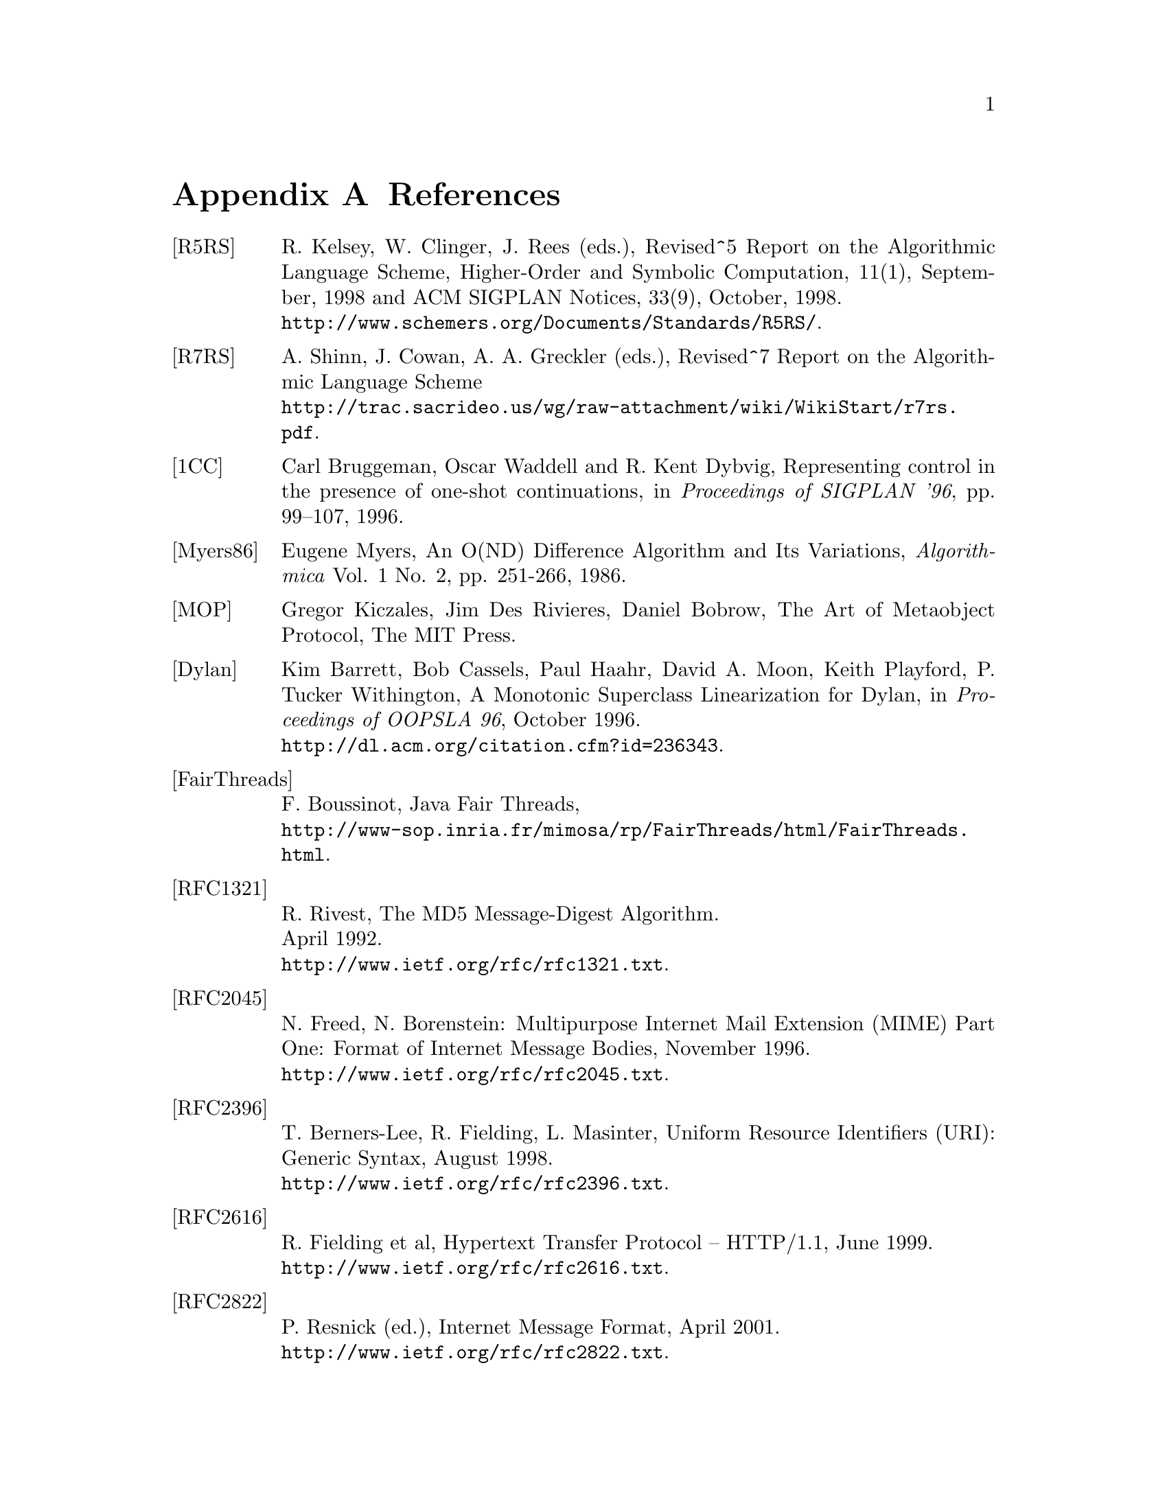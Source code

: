 @node References, C to Scheme mapping, Library modules - Utilities, Top
@appendix References
@c NODE 参考文献

@table @asis
@anchor{r5rs}
@item [R5RS]
R. Kelsey, W. Clinger, J. Rees (eds.),
Revised^5 Report on the Algorithmic Language Scheme,
Higher-Order and Symbolic Computation, 11(1), September, 1998
and ACM SIGPLAN Notices, 33(9), October, 1998. @*
@url{http://www.schemers.org/Documents/Standards/R5RS/}.

@anchor{r7rs}
@item [R7RS]
A. Shinn, J. Cowan, A. A. Greckler (eds.),
Revised^7 Report on the Algorithmic Language Scheme@*
@url{http://trac.sacrideo.us/wg/raw-attachment/wiki/WikiStart/r7rs.pdf}.

@anchor{onecont}
@item [1CC]
Carl Bruggeman, Oscar Waddell and R. Kent Dybvig,
Representing control in the presence of one-shot continuations,
in @i{Proceedings of SIGPLAN '96}, pp. 99--107, 1996.

@anchor{myers86}
@item [Myers86]
Eugene Myers,
An O(ND) Difference Algorithm and Its Variations,
@i{Algorithmica} Vol. 1 No. 2, pp. 251-266, 1986.

@anchor{mop}
@item [MOP]
Gregor Kiczales, Jim Des Rivieres, Daniel Bobrow,
The Art of Metaobject Protocol,
The MIT Press.

@anchor{dylan}
@item [Dylan]
Kim Barrett, Bob Cassels, Paul Haahr,
David A. Moon, Keith Playford, P. Tucker Withington,
A Monotonic Superclass Linearization for Dylan,
in @i{Proceedings of OOPSLA 96}, October 1996.@*
@url{http://dl.acm.org/citation.cfm?id=236343}.

@anchor{fairthreads}
@item [FairThreads]
F. Boussinot, Java Fair Threads, @*
@url{http://www-sop.inria.fr/mimosa/rp/FairThreads/html/FairThreads.html}.

@anchor{rfc1321}
@item [RFC1321]
R. Rivest,
The MD5 Message-Digest Algorithm. @*
April 1992. @*
@url{http://www.ietf.org/rfc/rfc1321.txt}.

@anchor{rfc2045}
@item [RFC2045]
N. Freed, N. Borenstein: Multipurpose Internet Mail Extension
(MIME) Part One: Format of Internet Message Bodies,
November 1996. @*
@url{http://www.ietf.org/rfc/rfc2045.txt}.

@anchor{rfc2396}
@item [RFC2396]
T. Berners-Lee, R. Fielding, L. Masinter,
Uniform Resource Identifiers (URI): Generic Syntax,
August 1998. @*
@url{http://www.ietf.org/rfc/rfc2396.txt}.

@anchor{rfc2616}
@item [RFC2616]
R. Fielding et al, Hypertext Transfer Protocol -- HTTP/1.1, June 1999. @*
@url{http://www.ietf.org/rfc/rfc2616.txt}.

@anchor{rfc2822}
@item [RFC2822]
P. Resnick (ed.), Internet Message Format, April 2001. @*
@url{http://www.ietf.org/rfc/rfc2822.txt}.

@anchor{rfc2965}
@item [RFC2965]
D. Kristol, L. Montulli, HTTP State Management Mechanism,
October 2000. @*
@url{http://www.ietf.org/rfc/rfc2965.txt}.

@anchor{rfc3174}
@item [RFC3174]
D. Eastlake, 3rd and P. Jones,
US Secure Hash Algorithm 1 (SHA1). @*
September 2001. @*
@url{http://www.ietf.org/rfc/rfc3174.txt}.

@anchor{rfc4648}
@item [RFC4648]
S. Josefsson, Ed.: The Base16, Base32, and Base64 Data Encodings
October 2006. @*
@url{http://www.ietf.org/rfc/rfc4648.txt}.

@anchor{srfi-0}
@item [SRFI-0]
Marc Feeley, Feature-based conditional expansion construct, May  1999.@*
@url{http://srfi.schemers.org/srfi-0/srfi-0.html}.

@anchor{srfi-1}
@item [SRFI-1]
Olin Shivers, List Library, October 1999. @*
@url{http://srfi.schemers.org/srfi-1/srfi-1.html}.

@anchor{srfi-2}
@item [SRFI-2]
Oleg Kiselyov, @code{AND-LET*}: an @code{AND} with local bindings, a guarded
@code{LET*} special form, March 1998. @*
@url{http://srfi.schemers.org/srfi-2/srfi-2.html}.

@anchor{srfi-4}
@item [SRFI-4]
Marc Feeley, Homogeneous numeric vector types, May 1999.@*
@url{http://srfi.schemers.org/srfi-4/srfi-4.html}.

@anchor{srfi-6}
@item [SRFI-6]
William D Clinger, Basic String Ports, July 1999. @*
@url{http://srfi.schemers.org/srfi-6/srfi-6.html}.

@anchor{srfi-8}
@item [SRFI-8]
John David Stone, receive: Binding to multiple values, August 1999. @*
@url{http://srfi.schemers.org/srfi-8/srfi-8.html}.

@anchor{srfi-9}
@item [SRFI-9]
Richard Kelsey, Defining Record Types, September 1999.@*
@url{http://srfi.schemers.org/srfi-9/srfi-9.html}.

@anchor{srfi-10}
@item [SRFI-10]
Oleg Kiselyov, @code{#,} external form, January 2000.@*
@url{http://srfi.schemers.org/srfi-10/srfi-10.html}.

@anchor{srfi-11}
@item [SRFI-11]
Lars T Hansen, Syntax for receiving multiple values, March 2000. @*
@url{http://srfi.schemers.org/srfi-11/srfi-11.html}.

@anchor{srfi-13}
@item [SRFI-13]
Olin Shivers, String Libraries, December 2000. @*
@url{http://srfi.schemers.org/srfi-13/srfi-13.html}.

@anchor{srfi-14}
@item [SRFI-14]
Olin Shivers, Character-set Library, December 2000. @*
@url{http://srfi.schemers.org/srfi-14/srfi-14.html}.

@anchor{srfi-17}
@item [SRFI-17]
Per Bothner, Generalized @code{set!}, July 2000. @*
@url{http://srfi.schemers.org/srfi-17/srfi-17.html}.

@anchor{srfi-18}
@item [SRFI-18]
Marc Feeley, Multithreading Support, April 2000. @*
@url{http://srfi.schemers.org/srfi-18/srfi-18.html}.

@anchor{srfi-19}
@item [SRFI-19]
Will Fitzgerald, Time Data Types and Procedures, August 2000. @*
@url{http://srfi.schemers.org/srfi-19/srfi-19.html}.

@anchor{srfi-21}
@item [SRFI-21]
Marc Feeley, Readl-time Multithreading Support, April 2000. @*
@url{http://srfi.schemers.org/srfi-21/srfi-21.html}.

@anchor{srfi-22}
@item [SRFI-22]
Martin Gasbichler and Michael Sperber,
Running Scheme Scripts on Unix, January 2002. @*
@url{http://srfi.schemers.org/srfi-22/srfi-22.html}.

@anchor{srfi-23}
@item [SRFI-23]
Stephan Housen, Error reporting mechanism, April 2001.@*
@url{http://srfi.schemers.org/srfi-23/srfi-23.html}.

@anchor{srfi-25}
@item [SRFI-25]
Jussi Piitulainen, Multi-dimensional Array Primitives, June 2002.@*
@url{http://srfi.schemers.org/srfi-25/srfi-25.html}.

@anchor{srfi-26}
@item [SRFI-26]
Sebastian Egner, Notation for Specializing Parameters without Currying, June 2002.@*
@url{http://srfi.schemers.org/srfi-26/srfi-26.html}.

@anchor{srfi-27}
@item [SRFI-27]
Sebastian Egner, Sources of Random Bits, June 2002.@*
@url{http://srfi.schemers.org/srfi-27/srfi-27.html}.

@anchor{srfi-28}
@item [SRFI-28]
Scott G. Miller, Basic Format Strings, June 2002.@*
@url{http://srfi.schemers.org/srfi-28/srfi-28.html}.


@anchor{srfi-37}
@item [SRFI-37]
Anthony Carrico, Args-fold: a program argument processor, Jan. 2003.@*
@url{http://srfi.schemers.org/srfi-37/srfi-37.html}.

@anchor{ssax}
@item [SSAX]
Oleg Kiselyov, XML and Scheme, @*
@url{http://pobox.com/~oleg/ftp/Scheme/xml.html}.@*
The SSAX distribution is also available at sourceforge:@*
@url{http://ssax.sourceforge.net/}.

@anchor{MT}
@item [MT]
M. Matsumoto and T. Nishimura, "Mersenne Twister: A 623-dimensionally
equidistributed uniform pseudorandom number generator", ACM Trans. on
Modeling and Computer Simulation Vol. 8, No. 1, Januray pp.3-30 1998.@*
@url{http://dl.acm.org/citation.cfm?id=272995}

@anchor{oleg1}
@item [OLEG1]
Oleg Kiselyov, Making sense of an input stream,@*
@url{http://pobox.com/~oleg/ftp/Scheme/parsing.html}.

@anchor{oleg2}
@item [OLEG2]
Oleg Kiselyov, General ways to traverse collections,,@*
@url{http://pobox.com/~oleg/ftp/Scheme/enumerators-callcc.html}.
2000.
@end table

@c Local variables:
@c mode: texinfo
@c coding: utf-8
@c end:
